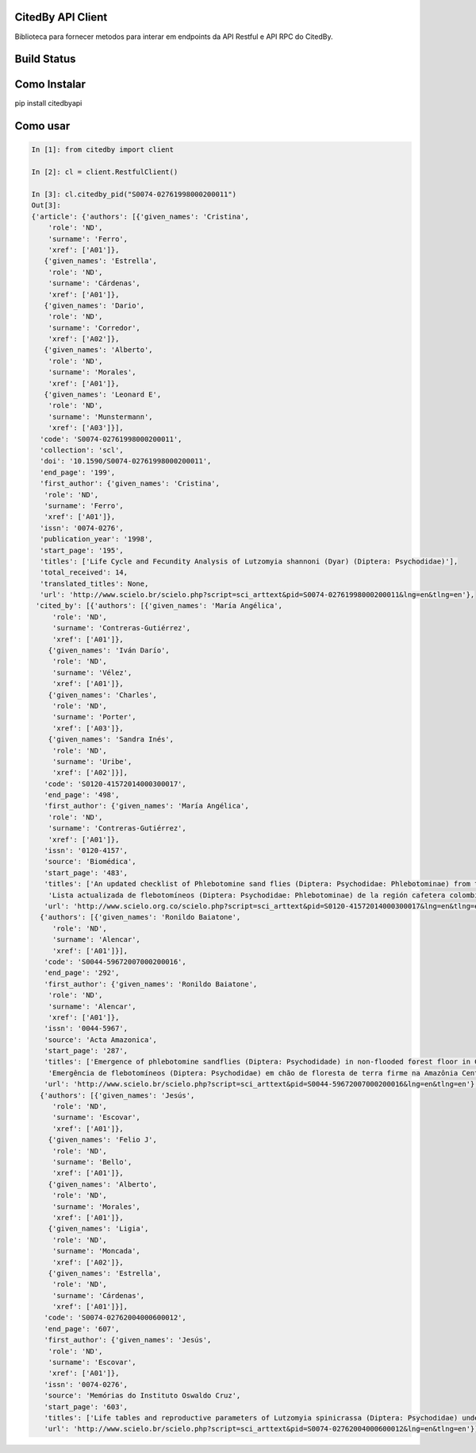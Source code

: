 CitedBy API Client
------------------

Biblioteca para fornecer metodos para interar em endpoints da API Restful e API RPC do CitedBy.

Build Status
------------

.. image:: https://travis-ci.org/scieloorg/citedbyapi.svg?branch=master
    :target: https://travis-ci.org/scieloorg/citedbyapi

Como Instalar
-------------

pip install citedbyapi

Como usar
---------


.. code-block:: python

    In [1]: from citedby import client

    In [2]: cl = client.RestfulClient()

    In [3]: cl.citedby_pid("S0074-02761998000200011")
    Out[3]:
    {'article': {'authors': [{'given_names': 'Cristina',
        'role': 'ND',
        'surname': 'Ferro',
        'xref': ['A01']},
       {'given_names': 'Estrella',
        'role': 'ND',
        'surname': 'Cárdenas',
        'xref': ['A01']},
       {'given_names': 'Dario',
        'role': 'ND',
        'surname': 'Corredor',
        'xref': ['A02']},
       {'given_names': 'Alberto',
        'role': 'ND',
        'surname': 'Morales',
        'xref': ['A01']},
       {'given_names': 'Leonard E',
        'role': 'ND',
        'surname': 'Munstermann',
        'xref': ['A03']}],
      'code': 'S0074-02761998000200011',
      'collection': 'scl',
      'doi': '10.1590/S0074-02761998000200011',
      'end_page': '199',
      'first_author': {'given_names': 'Cristina',
       'role': 'ND',
       'surname': 'Ferro',
       'xref': ['A01']},
      'issn': '0074-0276',
      'publication_year': '1998',
      'start_page': '195',
      'titles': ['Life Cycle and Fecundity Analysis of Lutzomyia shannoni (Dyar) (Diptera: Psychodidae)'],
      'total_received': 14,
      'translated_titles': None,
      'url': 'http://www.scielo.br/scielo.php?script=sci_arttext&pid=S0074-02761998000200011&lng=en&tlng=en'},
     'cited_by': [{'authors': [{'given_names': 'María Angélica',
         'role': 'ND',
         'surname': 'Contreras-Gutiérrez',
         'xref': ['A01']},
        {'given_names': 'Iván Darío',
         'role': 'ND',
         'surname': 'Vélez',
         'xref': ['A01']},
        {'given_names': 'Charles',
         'role': 'ND',
         'surname': 'Porter',
         'xref': ['A03']},
        {'given_names': 'Sandra Inés',
         'role': 'ND',
         'surname': 'Uribe',
         'xref': ['A02']}],
       'code': 'S0120-41572014000300017',
       'end_page': '498',
       'first_author': {'given_names': 'María Angélica',
        'role': 'ND',
        'surname': 'Contreras-Gutiérrez',
        'xref': ['A01']},
       'issn': '0120-4157',
       'source': 'Biomédica',
       'start_page': '483',
       'titles': ['An updated checklist of Phlebotomine sand flies (Diptera: Psychodidae: Phlebotominae) from the Colombian Andean coffee-growing region',
        'Lista actualizada de flebotomíneos (Diptera: Psychodidae: Phlebotominae) de la región cafetera colombiana'],
       'url': 'http://www.scielo.org.co/scielo.php?script=sci_arttext&pid=S0120-41572014000300017&lng=en&tlng=en'},
      {'authors': [{'given_names': 'Ronildo Baiatone',
         'role': 'ND',
         'surname': 'Alencar',
         'xref': ['A01']}],
       'code': 'S0044-59672007000200016',
       'end_page': '292',
       'first_author': {'given_names': 'Ronildo Baiatone',
        'role': 'ND',
        'surname': 'Alencar',
        'xref': ['A01']},
       'issn': '0044-5967',
       'source': 'Acta Amazonica',
       'start_page': '287',
       'titles': ['Emergence of phlebotomine sandflies (Diptera: Psychodidade) in non-flooded forest floor in Central Amazon, Brazil: a modified emergence trap model',
        'Emergência de flebotomíneos (Diptera: Psychodidae) em chão de floresta de terra firme na Amazônia Central do Brasil: uso de um modelo modificado de armadilha de emergência'],
       'url': 'http://www.scielo.br/scielo.php?script=sci_arttext&pid=S0044-59672007000200016&lng=en&tlng=en'},
      {'authors': [{'given_names': 'Jesús',
         'role': 'ND',
         'surname': 'Escovar',
         'xref': ['A01']},
        {'given_names': 'Felio J',
         'role': 'ND',
         'surname': 'Bello',
         'xref': ['A01']},
        {'given_names': 'Alberto',
         'role': 'ND',
         'surname': 'Morales',
         'xref': ['A01']},
        {'given_names': 'Ligia',
         'role': 'ND',
         'surname': 'Moncada',
         'xref': ['A02']},
        {'given_names': 'Estrella',
         'role': 'ND',
         'surname': 'Cárdenas',
         'xref': ['A01']}],
       'code': 'S0074-02762004000600012',
       'end_page': '607',
       'first_author': {'given_names': 'Jesús',
        'role': 'ND',
        'surname': 'Escovar',
        'xref': ['A01']},
       'issn': '0074-0276',
       'source': 'Memórias do Instituto Oswaldo Cruz',
       'start_page': '603',
       'titles': ['Life tables and reproductive parameters of Lutzomyia spinicrassa (Diptera: Psychodidae) under laboratory conditions'],
       'url': 'http://www.scielo.br/scielo.php?script=sci_arttext&pid=S0074-02762004000600012&lng=en&tlng=en'}]}